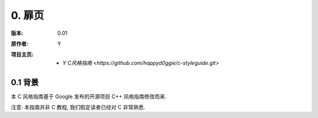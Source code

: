 0. 扉页
============

:版本:   0.01

:原作者:

    .. line-block::

         Y

:项目主页:

    - `Y C风格指南 <https://github.com/happyd0ggie/c-styleguide.git>`

0.1 背景
--------------

本 C 风格指南基于 Google 发布的开源项目 C++ 风格指南修改而来.

注意: 本指南并非 C 教程, 我们假定读者已经对 C 非常熟悉.
